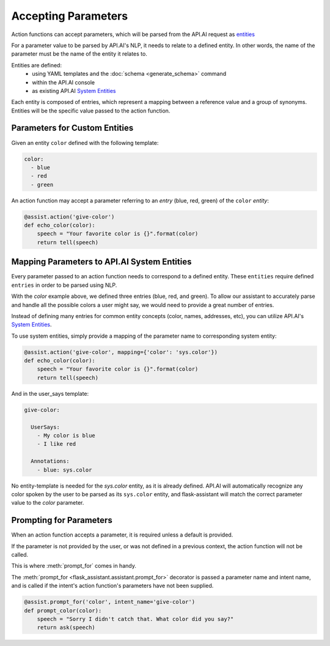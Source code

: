 
 
   
********************
Accepting Parameters
********************
Action functions can accept parameters, which will be parsed from the API.AI request as `entities <https://docs.api.ai/docs/concept-entities#overview>`_

For a parameter value to be parsed by API.AI's NLP, it needs to relate to a defined entity.
In other words, the name of the parameter must be the name of the entity it relates to.

Entities are defined:
    - using YAML templates and the :doc:`schema <generate_schema>` command
    - within the API.AI console
    - as existing API.AI `System Entities <https://docs.api.ai/docs/concept-entities#section-system-entities>`_

Each entity is composed of entries, which represent a mapping between a reference value and a group of synonyms. Entities will be the specific value passed to the action function.


Parameters for Custom Entities
===============================

Given an entity ``color`` defined with the following template:

.. code-block:: yaml

    color:
      - blue      
      - red
      - green
        
An action function may accept a parameter referring to an `entry` (blue, red, green) of the ``color`` `entity`:

.. code-block:: python

    @assist.action('give-color')
    def echo_color(color):
        speech = "Your favorite color is {}".format(color)
        return tell(speech)


Mapping Parameters to API.AI System Entities
==============================================

Every parameter passed to an action function needs to correspond to a defined entity.
These ``entities`` require defined ``entries`` in order to be parsed using NLP.

With the `color` example above, we defined three entries (blue, red, and green). To allow our assistant to accurately parse and handle all the possible colors a user might say, we would need to provide a great number of entries.

Instead of defining many entries for common entity concepts (color, names, addresses, etc), you can utilize API.AI's `System Entities <https://docs.api.ai/docs/concept-entities#section-system-entities>`_.

To use system entities, simply provide a mapping of the parameter name to corresponding system entity:

.. code-block:: python

    @assist.action('give-color', mapping={'color': 'sys.color'})
    def echo_color(color):
        speech = "Your favorite color is {}".format(color)
        return tell(speech)

And in the user_says template:

.. code-block:: yaml

    give-color:

      UserSays:
        - My color is blue
        - I like red
          
      Annotations:
        - blue: sys.color

No entity-template is needed for the `sys.color` entity, as it is already defined. API.AI will automatically recognize any color spoken by the user to be parsed as its ``sys.color`` entity, and flask-assistant will match the correct parameter value to the `color` parameter.




Prompting for Parameters
========================

When an action function accepts a parameter, it is required unless a default is provided.

If the parameter is not provided by the user, or was not defined in a previous context, the action function will not be called.

This is where :meth:`prompt_for` comes in handy.

The :meth:`prompt_for <flask_assistant.assistant.prompt_for>` decorator is passed a parameter name and intent name, and is called if the intent's action function's parameters have not been supplied.

.. code-block:: python

    @assist.prompt_for('color', intent_name='give-color')
    def prompt_color(color):
        speech = "Sorry I didn't catch that. What color did you say?"
        return ask(speech)